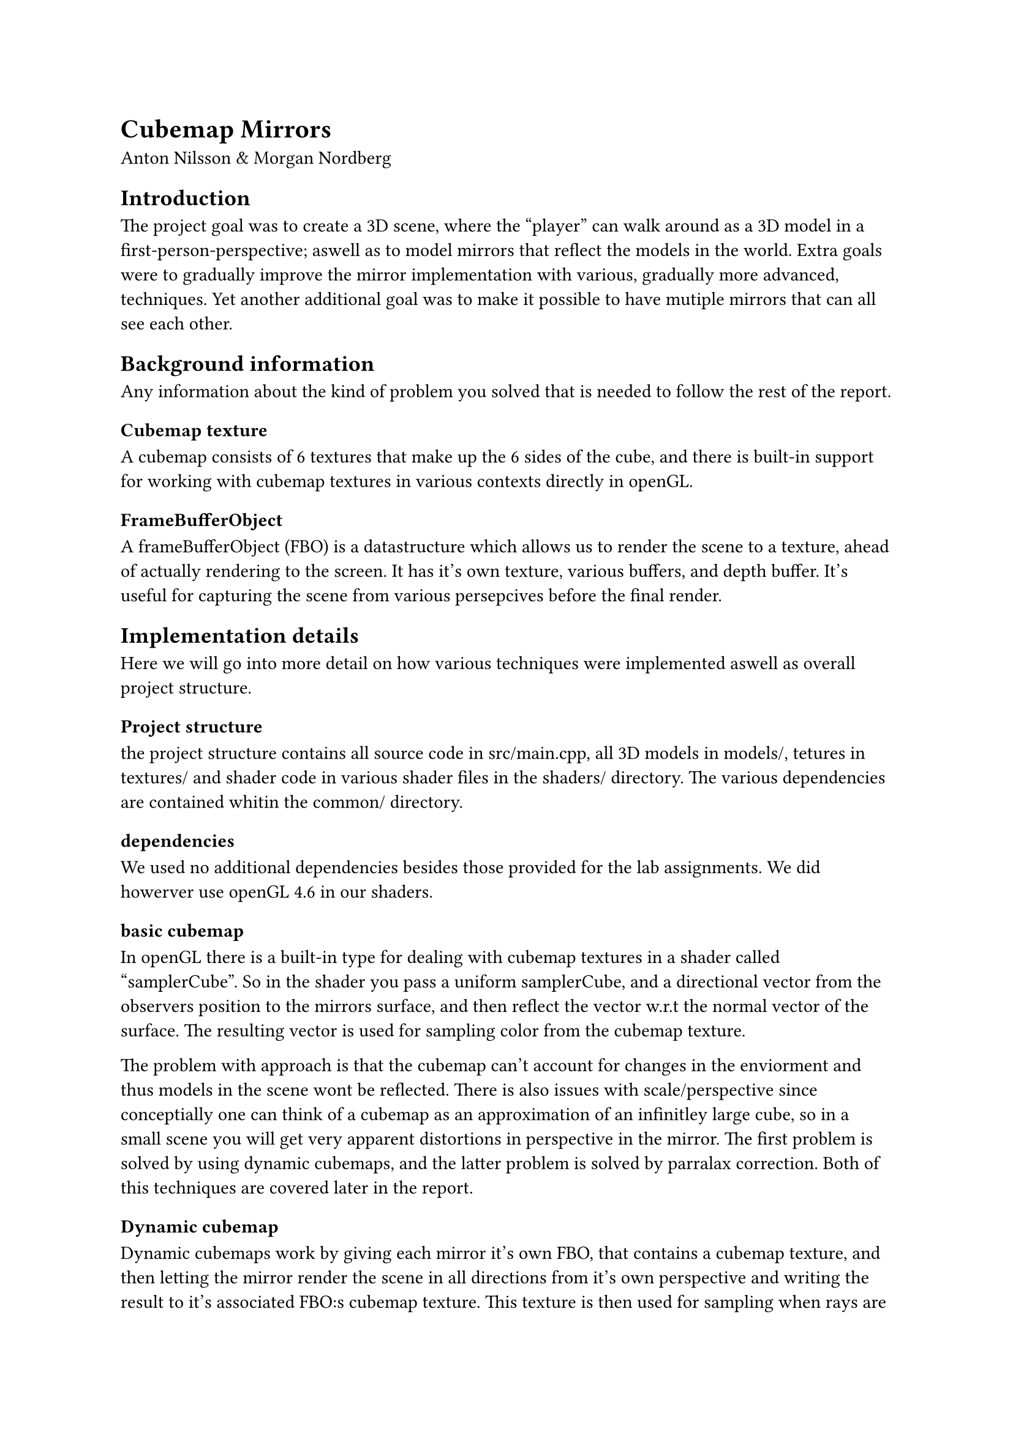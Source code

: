 // The report should be submitted within one week after the presentation. It
// should be in PDF format, with the LiU Id of participants in the filename.
// 
// About 3-5 pages (no less than two pages of text), describing what you did, how
// it was done and why you solved it the way you did. I am not counting pages, I
// am counting contents. Use figures, it is a graphics course and screenshots are
// easy to make. Typical structure:

= Cubemap Mirrors 
Anton Nilsson & Morgan Nordberg


== Introduction

// Describe the problem, basically the specification you started from. What
// features were mandatory and optional?
The project goal was to create a 3D scene, where the "player" can walk around
as a 3D model in a first-person-perspective; aswell as to model mirrors that
reflect the models in the world. Extra goals were to gradually improve the
mirror implementation with various, gradually more advanced, techniques. Yet
another additional goal was to make it possible to have mutiple mirrors that
can all see each other.

== Background information 
Any information about the kind of problem you solved that is needed to follow
the rest of the report.

=== Cubemap texture
A cubemap consists of 6 textures that make up the 6 sides of the cube, and
there is built-in support for working with cubemap textures in various contexts
directly in openGL.
// probably wise to include a graphic/image

=== FrameBufferObject
A frameBufferObject (FBO) is a datastructure which allows us to render the
scene to a texture, ahead of actually rendering to the screen. It has it's own
texture, various buffers, and depth buffer. It's useful for capturing the scene
from various persepcives before the final render. 

// More background ???

== Implementation details
Here we will go into more detail on how various techniques were implemented
aswell as overall project structure.

=== Project structure
// maybe add some sort of graphic ?
the project structure contains all source code in src/main.cpp, all 3D models
in models/, tetures in textures/ and shader code in various shader files in the
shaders/ directory. The various dependencies are contained whitin the common/
directory.

=== dependencies
We used no additional dependencies besides those provided for the lab
assignments. We did howerver use openGL 4.6 in our shaders. // reason ?

=== basic cubemap
// TODO: include a screenshot
In openGL there is a built-in type for dealing with cubemap textures in a
shader called "samplerCube". So in the shader you pass a uniform samplerCube,
and a directional vector from the observers position to the mirrors surface,
and then reflect the vector w.r.t the normal vector of the surface. The
resulting vector is used for sampling color from the cubemap texture.

The problem with approach is that the cubemap can't account for changes in the
enviorment and thus models in the scene wont be reflected. There is also issues
with scale/perspective since conceptially one can think of a cubemap as an
approximation of an infinitley large cube, so in a small scene you will get
very apparent distortions in perspective in the mirror. The first problem is
solved by using dynamic cubemaps, and the latter problem is solved by parralax
correction. Both of this techniques are covered later in the report.

=== Dynamic cubemap
//TODO: include a screenshot
Dynamic cubemaps work by giving each mirror it's own FBO, that contains a
cubemap texture, and then letting the mirror render the scene in all directions
from it's own perspective and writing the result to it's associated FBO:s
cubemap texture. This texture is then used for sampling when rays are reflected
of the mirrors surface as desciped in the basic cubemap chapter. This does not
solve for the issue of distorted perspective, but this does mean that various
models and changes in the scene will be visible in the mirrors reflections.

=== basic bumpmap
//TODO: include a screenshot
// also image/graphic to explain "internal bounces"
By using simple sinus functions with surface position data as input we can
distort the normal vectors on the surface of the mirror to create fun affects
like those found in "fun houses" at amusement parks. The limitation of this
technique is that if the bumps in the mirror would create internal bounces,
this will not happen since the mirror has no actual geometry besides being a
flat plane as far as the reflections are concerned.

=== parallax correction
// TODO fill this in

=== recursive mirrors
//TODO: include a screenshot
To solve the issue of multiple mirrors, using dynamic cubemaps, being able to
see each other we used a recursive method. The idea is that each mirror has 2
FBO:s. And on alternating frames they will switch between which they read from,
and write to. So one mirror will see the last frames version of the other
mirror. This does cause a slight lag in the mirror reflection when reaction to
movement since there will take several frames for the changes to propagate
through the mirrors seeing each other.

== Interesting problems
// Maybe remove this article, highlighted interessting probkems with each
// technique. Could howver use this to compile and summarize the issues.md doc ?

// Did you run into any particular problems during the work?

== Conclusions
// not gonna lie, not sure what to put here

// How did it come out? How could it have been done better?
Overall, pretty much all of the techniques had various drawbacks, and were
quite tricky to implement correctly. So it's possible that overall, for
reflective mirrors/objects raytracing is probably a more approriate technique,
since it has few or none of said drawbacks. Unsure what the performence cost
comparison would be, but the best version of the scene we managed to achieve
ran quite slowly on a decent-ish lapptop since it featured to mirrors, and that
meant we had to render the scene 6 times per mirror, and then a final render
from the "players" perspective.

There might be cases where these techniques are cheap and work well for flat
reflective surfaces like still water, but for accurate mirrors it seems
raytracing would be more worthwile.

== Source-code must be supplied, preferrably in
electronic form. Links to git
Open github repo: //TODO, add link (USING EPIC TYPST FEATURES!)
